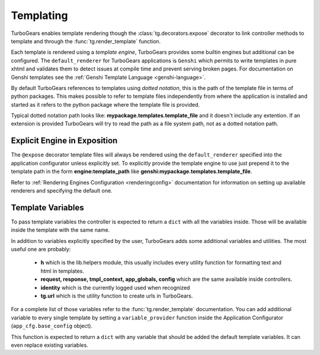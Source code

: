 .. _templating:


Templating
==========

TurboGears enables template rendering though the :class:`tg.decorators.expose` decorator to
link controller methods to template and through the :func:`tg.render_template` function.

Each template is rendered using a *template engine*, TurboGears provides some builtin engines
but additional can be configured. The ``default_renderer`` for TurboGears applications is
``Genshi`` which permits to write templates in pure xhtml and validates them to detect issues
at compile time and prevent serving broken pages. For documentation on Genshi templates see
the :ref:`Genshi Template Language <genshi-language>`.

By default TurboGears references to templates using *dotted notation*, this is the path
of the template file in terms of python packages. This makes possible to refer to template
files independently from where the application is installed and started as it refers
to the python package where the template file is provided.

Typical dotted notation path looks like: **mypackage.templates.template_file** and it doesn't
include any extention. If an extension is provided TurboGears will try to read the path
as a file system path, not as a dotted notation path.

Explicit Engine in Exposition
-----------------------------

The ``@expose`` decorator template files will always be rendered using the ``default_renderer``
specified into the application configurator unless explicitly set. To explicitly provide
the template engine to use just prepend it to the template path in the form **engine:template_path**
like **genshi:mypackage.templates.template_file**.

Refer to :ref:`Rendering Engines Configuration <renderingconfig>` documentation for information
on setting up available renderers and specifying the default one.

Template Variables
------------------

To pass template variables the controller is expected to return a ``dict`` with all the
variables inside. Those will be available inside the template with the same name.

In addition to variables explicitly specified by the user, TurboGears adds some additional
variables and utilities. The most useful one are probably:

    - **h** which is the lib.helpers module, this usually includes every utility function
      for formatting text and html in templates.
    - **request, response, tmpl_context, app_globals, config** which are the same available
      inside controllers.
    - **identity** which is the currently logged used when recognized
    - **tg.url** which is the utility function to create urls in TurboGears.

For a complete list of those variables refer to the :func:`tg.render_template` documentation.
You can add additional variable to every single template by setting a ``variable_provider``
function inside the Application Configurator (``app_cfg.base_config`` object).

This function is expected to return a ``dict`` with any variable that should be added
the default template variables. It can even replace existing variables.
